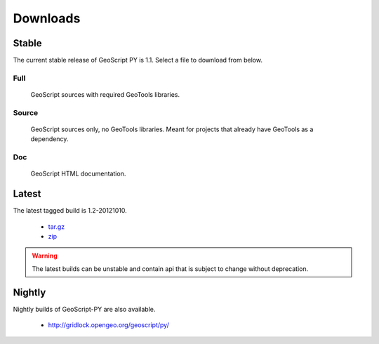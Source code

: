 .. _download:

Downloads
=========

Stable
------

The current stable release of GeoScript PY is 1.1. Select a file to download from below.

Full
^^^^

  GeoScript sources with required GeoTools libraries.

  .. cssclass:: external  

    * `tar.gz <http://github.com/downloads/jdeolive/geoscript-py/geoscript-1.1.tar.gz>`_ 
    * `zip <http://github.com/downloads/jdeolive/geoscript-py/geoscript-1.1.zip>`_
         
Source 
^^^^^^

  GeoScript sources only, no GeoTools libraries. Meant for projects that already have GeoTools as a dependency.

  .. cssclass:: external  

     * `tar.gz <http://github.com/downloads/jdeolive/geoscript-py/geoscript-1.1-src.tar.gz>`_ 
     * `zip <http://github.com/downloads/jdeolive/geoscript-py/geoscript-1.1-src.zip>`_ 

Doc
^^^

  GeoScript HTML documentation.

  .. cssclass:: external  
        
     * `tar.gz <http://github.com/downloads/jdeolive/geoscript-py/geoscript-1.1-doc.tar.gz>`_ 
     * `zip <http://github.com/downloads/jdeolive/geoscript-py/geoscript-1.1-doc.zip>`_ 


Latest
------

The latest tagged build is 1.2-20121010.

    * `tar.gz <http://github.com/downloads/jdeolive/geoscript-py/geoscript-1.2-20121010.tar.gz>`_ 
    * `zip <http://github.com/downloads/jdeolive/geoscript-py/geoscript-1.2-20121010.zip>`_

.. warning::

   The latest builds can be unstable and contain api that is subject to change without deprecation. 

Nightly
-------

Nightly builds of GeoScript-PY are also available.

    * http://gridlock.opengeo.org/geoscript/py/
